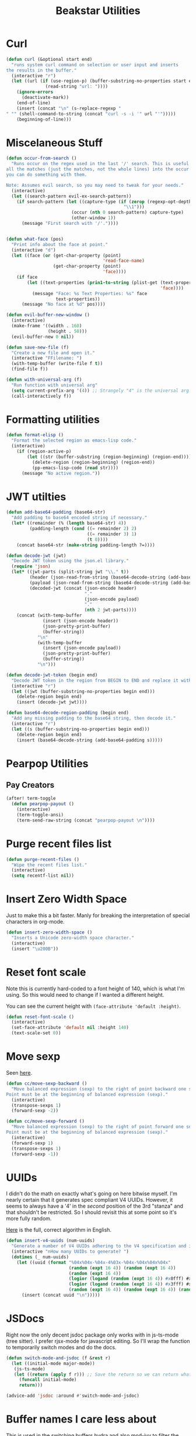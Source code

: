 #+TITLE: Beakstar Utilities
:properties:
#+OPTIONS: toc:nil author:nil timestamp:nil num:nil ^:nil
#+HTML_HEAD_EXTRA: <style> .figure p {text-align: left;} </style>
#+HTML_HEAD_EXTRA: <style> table, th, td {border: solid 1px; font-family: monospace;} </style>
#+HTML_HEAD_EXTRA: <style> td {padding: 5px;} </style>
#+HTML_HEAD_EXTRA: <style> th.org-right {text-align: right;} th.org-left {text-align: left;} </style>
#+startup: shrink
:end:

* Curl

#+begin_src emacs-lisp
(defun curl (&optional start end)
  "runs system curl command on selection or user input and inserts
the results in the buffer."
  (interactive "r")
  (let ((url (if (use-region-p) (buffer-substring-no-properties start end)
               (read-string "url: "))))
    (ignore-errors
      (deactivate-mark))
    (end-of-line)
    (insert (concat "\n" (s-replace-regexp "" "" (shell-command-to-string (concat "curl -s -i '" url "'")))))
    (beginning-of-line)))
#+end_src

* Miscelaneous Stuff

#+begin_src emacs-lisp
(defun occur-from-search ()
  "Runs occur on the regex used in the last '/' search. This is useful for capturing
all the matches (just the matches, not the whole lines) into the occur buffer so
you can do something with them.

Note: Assumes evil search, so you may need to tweak for your needs."
  (interactive)
  (let ((search-pattern evil-ex-search-pattern))
    (if search-pattern (let ((capture-type (if (zerop (regexp-opt-depth (nth 0 search-pattern))) "\\&"
                                             "\\1")))
                         (occur (nth 0 search-pattern) capture-type)
                         (other-window 1))
      (message "First search with '/'."))))


(defun what-face (pos)
  "Print info about the face at point."
  (interactive "d")
  (let ((face (or (get-char-property (point)
                                     'read-face-name)
                  (get-char-property (point)
                                     'face))))
    (if face
        (let ((text-properties (prin1-to-string (plist-get (text-properties-at (point))
                                                           'face))))
          (message "Face: %s Text Properties: %s" face
                   text-properties))
      (message "No face at %d" pos))))

(defun evil-buffer-new-window ()
  (interactive)
  (make-frame '((width . 160)
                (height . 50)))
  (evil-buffer-new 0 nil))

(defun save-new-file (f)
  "Create a new file and open it."
  (interactive "FFilename: ")
  (with-temp-buffer (write-file f t))
  (find-file f))

(defun with-universal-arg (f)
  "Run function with universal arg"
  (setq current-prefix-arg '(4)) ;; Strangely "4" is the universal arg. Should have been "42" lol
  (call-interactively f))
#+end_src

* Formatting utilities

#+begin_src emacs-lisp
(defun format-elisp ()
  "Format the selected region as emacs-lisp code."
  (interactive)
    (if (region-active-p)
        (let ((str (buffer-substring (region-beginning) (region-end))))
          (delete-region (region-beginning) (region-end))
          (pp-emacs-lisp-code (read str))))
      (message "No active region."))
#+end_src

* JWT utilties

#+begin_src emacs-lisp
(defun add-base64-padding (base64-str)
  "Add padding to base64 encoded string if necessary."
  (let* ((remainder (% (length base64-str) 4))
         (padding-length (cond ((= remainder 2) 2)
                               ((= remainder 3) 1)
                               (t 0))))
    (concat base64-str (make-string padding-length ?=))))

(defun decode-jwt (jwt)
  "Decode JWT token using the json.el library."
  (require 'json)
  (let* ((jwt-parts (split-string jwt "\\." t))
         (header (json-read-from-string (base64-decode-string (add-base64-padding (nth 0 jwt-parts)))))
         (payload (json-read-from-string (base64-decode-string (add-base64-padding (nth 1 jwt-parts)))))
         (decoded-jwt (concat (json-encode header)
                              "."
                              (json-encode payload)
                              "."
                              (nth 2 jwt-parts))))
    (concat (with-temp-buffer
              (insert (json-encode header))
              (json-pretty-print-buffer)
              (buffer-string))
            "\n"
            (with-temp-buffer
              (insert (json-encode payload))
              (json-pretty-print-buffer)
              (buffer-string))
            "\n")))

(defun decode-jwt-token (begin end)
  "Decode JWT token in the region from BEGIN to END and replace it with decoded token."
  (interactive "r")
  (let ((jwt (buffer-substring-no-properties begin end)))
    (delete-region begin end)
    (insert (decode-jwt jwt))))

(defun base64-decode-region-padding (begin end)
  "Add any missing padding to the base64 string, then decode it."
  (interactive "r")
  (let ((s (buffer-substring-no-properties begin end)))
    (delete-region begin end)
    (insert (base64-decode-string (add-base64-padding s)))))
#+end_src

* Pearpop Utilities

** Pay Creators

#+begin_src emacs-lisp
(after! term-toggle
  (defun pearpop-payout ()
    (interactive)
    (term-toggle-ansi)
    (term-send-raw-string (concat "pearpop-payout \n"))))
#+end_src

* Purge recent files list

#+begin_src emacs-lisp
(defun purge-recent-files ()
  "Wipe the recent files list."
  (interactive)
  (setq recentf-list nil))
#+end_src

* Insert Zero Width Space

Just to make this a bit faster. Manly for breaking the interpretation of special characters in org-mode.

#+begin_src emacs-lisp
(defun insert-zero-width-space ()
  "Inserts a Unicode zero-width space character."
  (interactive)
  (insert "\u200B"))
#+end_src

* Reset font scale

Note this is currently hard-coded to a font height of 140, which is what I'm using. So this would need to change if I wanted a different height.

You can see the current height with =(face-attribute 'default :height)=.
#+begin_src emacs-lisp
(defun reset-font-scale ()
  (interactive)
  (set-face-attribute 'default nil :height 140)
  (text-scale-set 0))
#+end_src

* Move sexp

Seen [[http://yummymelon.com/devnull/moving-text-elegantly-in-emacs.html][here]].

#+begin_src emacs-lisp
(defun cc/move-sexp-backward ()
  "Move balanced expression (sexp) to the right of point backward one sexp.
Point must be at the beginning of balanced expression (sexp)."
  (interactive)
  (transpose-sexps 1)
  (forward-sexp -2))

(defun cc/move-sexp-forward ()
  "Move balanced expression (sexp) to the right of point forward one sexp.
Point must be at the beginning of balanced expression (sexp)."
  (interactive)
  (forward-sexp 1)
  (transpose-sexps 1)
  (forward-sexp -1))
#+end_src

* UUIDs

I didn't do the math on exactly what's going on here bitwise myself. I'm nearly certain that it generates spec compliant V4 UUIDs. However, it seems to always have a '4' in the /second/ position of the 3rd "stanza" and that shouldn't be restricted. So I should revisit this at some point so it's more fully random.

[[https://www.cryptosys.net/pki/uuid-rfc4122.html][Here]] is the full, correct algorithm in English.

#+begin_src emacs-lisp
(defun insert-v4-uuids (num-uuids)
  "Generate a number of V4 UUIDs adhering to the V4 specification and insert them into the current buffer, one per line."
  (interactive "nHow many UUIDs to generate? ")
  (dotimes (_ num-uuids)
    (let ((uuid (format "%04x%04x-%04x-4%03x-%04x-%04x%04x%04x"
                        (random (expt 16 4)) (random (expt 16 4))
                        (random (expt 16 4))
                        (logior (logand (random (expt 16 4)) #x0fff) #x4000)
                        (logior (logand (random (expt 16 4)) #x3fff) #x8000)
                        (random (expt 16 4)) (random (expt 16 4)) (random (expt 16 4)))))
      (insert (concat uuid "\n")))))
#+end_src


* JSDocs

Right now the only decent jsdoc package only works with in js-ts-mode (tree sitter). I prefer rjsx-mode for javascript editing. So I'll wrap the function to temporarily switch modes and do the docs.

#+begin_src emacs-lisp
(defun switch-mode-and-jsdoc (f &rest r)
  (let ((initial-mode major-mode))
   (js-ts-mode)
   (let ((return (apply f r))) ;; Save the return so we can return whatever
     (funcall initial-mode)
     return)))

(advice-add 'jsdoc :around #'switch-mode-and-jsdoc)

#+end_src

* Buffer names I care less about

This is used in the switching buffers hydra and also mod-ivy to filter the buffer list.

#+begin_src emacs-lisp
(defvar less-important-buffer-names
        '("*Async-native-compile-log*"
          "*clojure-lsp*"
          "*clojure-lsp::stderr*"
          "*Compile-Log*"
          "*copilot events*"
          "*lsp-log*"
          "*Messages*"
          "*Native-compile-Log*"
          "*new*"
          "*Pp Eval Output*"
          "*pyright.*"
          "*scratch*"
          "*ts-ls*"
          "*ts-ls::stderr*"
          "*zprint-mode errors*")
        "Less important buffer names")
#+end_src

* Filter strings

#+begin_src emacs-lisp
(defun filter-strings-by-regex (strings regex-list)
  "Filter out items in a list of strings based on a list of regex patterns."
  (cl-remove-if (lambda (string)
                        (seq-some (lambda (regex) (string-match-p regex string))
                                  regex-list))
                strings))
#+end_src

* Advice around next-buffer and previous-buffer to only switch to important buffers

Note that buffers beginning with a space " " are also filtered out (these are system buffers).

#+begin_src emacs-lisp
(defun important-buffer-count ()
       (length (filter-strings-by-regex
                 (seq-filter (lambda (name) (not (string-prefix-p " " name)))
                             (mapcar 'buffer-name (buffer-list)))
                 less-important-buffer-names)))

(advice-add #'next-buffer :around
            (lambda (f &rest r)
                    (when (> (important-buffer-count) 1) (apply f r))))

(advice-add #'previous-buffer :around
            (lambda (f &rest r)
                    (when (> (important-buffer-count) 1) (apply f r))))
#+end_src


* Provide beakstar-utils

#+begin_src emacs-lisp
(provide 'beakstar-utils)
#+end_src

